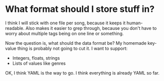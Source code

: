 * What format should I store stuff in?
I think I will stick with one file per song, because it keeps it human-readable. Also makes it
easier to grep through, because you don't have to worry about multiple tags being on one line or
something.

Now the question is, what should the data format be? My homemade key-value thing is probably not
going to cut it. I want to support:

- Integers, floats, strings
- Lists of values like genres

OK, I think YAML is the way to go. I think everything is already YAML so far.
